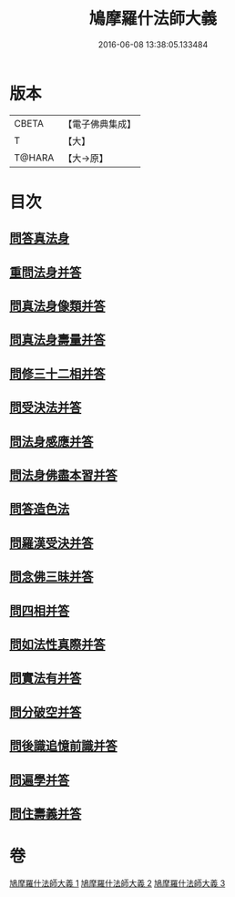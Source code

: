 #+TITLE: 鳩摩羅什法師大義 
#+DATE: 2016-06-08 13:38:05.133484

* 版本
 |     CBETA|【電子佛典集成】|
 |         T|【大】     |
 |    T@HARA|【大→原】   |

* 目次
** [[file:KR6m0036_001.txt::001-0122c5][問答真法身]]
** [[file:KR6m0036_001.txt::001-0123a24][重問法身并答]]
** [[file:KR6m0036_001.txt::001-0125b22][問真法身像類并答]]
** [[file:KR6m0036_001.txt::001-0126b3][問真法身壽量并答]]
** [[file:KR6m0036_001.txt::001-0127a13][問修三十二相并答]]
** [[file:KR6m0036_001.txt::001-0129a10][問受決法并答]]
** [[file:KR6m0036_002.txt::002-0129c19][問法身感應并答]]
** [[file:KR6m0036_002.txt::002-0130c6][問法身佛盡本習并答]]
** [[file:KR6m0036_002.txt::002-0131b19][問答造色法]]
** [[file:KR6m0036_002.txt::002-0133a16][問羅漢受決并答]]
** [[file:KR6m0036_002.txt::002-0134b4][問念佛三昧并答]]
** [[file:KR6m0036_002.txt::002-0135a12][問四相并答]]
** [[file:KR6m0036_002.txt::002-0135c15][問如法性真際并答]]
** [[file:KR6m0036_003.txt::003-0136b21][問實法有并答]]
** [[file:KR6m0036_003.txt::003-0137b3][問分破空并答]]
** [[file:KR6m0036_003.txt::003-0138b15][問後識追憶前識并答]]
** [[file:KR6m0036_003.txt::003-0139a1][問遍學并答]]
** [[file:KR6m0036_003.txt::003-0142b24][問住壽義并答]]

* 卷
[[file:KR6m0036_001.txt][鳩摩羅什法師大義 1]]
[[file:KR6m0036_002.txt][鳩摩羅什法師大義 2]]
[[file:KR6m0036_003.txt][鳩摩羅什法師大義 3]]

